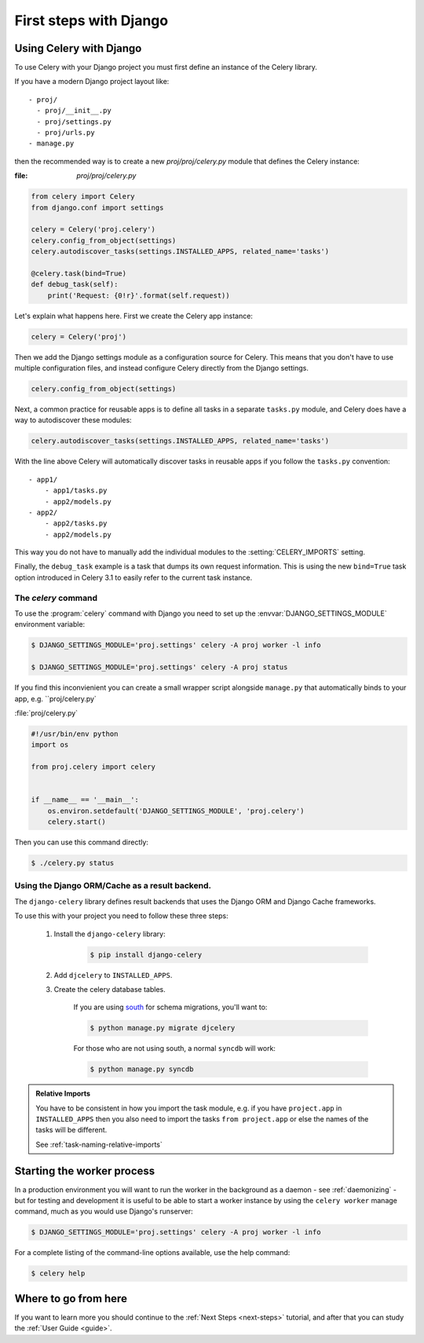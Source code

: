 .. _django-first-steps:

=========================
 First steps with Django
=========================

Using Celery with Django
========================

To use Celery with your Django project you must first define
an instance of the Celery library.

If you have a modern Django project layout like::

    - proj/
      - proj/__init__.py
      - proj/settings.py
      - proj/urls.py
    - manage.py

then the recommended way is to create a new `proj/proj/celery.py` module
that defines the Celery instance:

:file: `proj/proj/celery.py`

.. code-block:: python

    from celery import Celery
    from django.conf import settings

    celery = Celery('proj.celery')
    celery.config_from_object(settings)
    celery.autodiscover_tasks(settings.INSTALLED_APPS, related_name='tasks')

    @celery.task(bind=True)
    def debug_task(self):
        print('Request: {0!r}'.format(self.request))

Let's explain what happens here.
First we create the Celery app instance:

.. code-block:: python

    celery = Celery('proj')

Then we add the Django settings module as a configuration source
for Celery.  This means that you don't have to use multiple
configuration files, and instead configure Celery directly
from the Django settings.

.. code-block:: python

    celery.config_from_object(settings)

Next, a common practice for reusable apps is to define all tasks
in a separate ``tasks.py`` module, and Celery does have a way to
autodiscover these modules:

.. code-block:: python

    celery.autodiscover_tasks(settings.INSTALLED_APPS, related_name='tasks')

With the line above Celery will automatically discover tasks in reusable
apps if you follow the ``tasks.py`` convention::

    - app1/
        - app1/tasks.py
        - app2/models.py
    - app2/
        - app2/tasks.py
        - app2/models.py

This way you do not have to manually add the individual modules
to the :setting:`CELERY_IMPORTS` setting.


Finally, the ``debug_task`` example is a task that dumps
its own request information.  This is using the new ``bind=True`` task option
introduced in Celery 3.1 to easily refer to the current task instance.


The `celery` command
--------------------

To use the :program:`celery` command with Django you need to
set up the :envvar:`DJANGO_SETTINGS_MODULE` environment variable:

.. code-block:: bash

    $ DJANGO_SETTINGS_MODULE='proj.settings' celery -A proj worker -l info

    $ DJANGO_SETTINGS_MODULE='proj.settings' celery -A proj status

If you find this inconvienient you can create a small wrapper script
alongside ``manage.py`` that automatically binds to your app, e.g. ``proj/celery.py`

:file:`proj/celery.py`

.. code-block:: python

    #!/usr/bin/env python
    import os

    from proj.celery import celery


    if __name__ == '__main__':
        os.environ.setdefault('DJANGO_SETTINGS_MODULE', 'proj.celery')
        celery.start()

Then you can use this command directly:

.. code-block:: bash

    $ ./celery.py status


Using the Django ORM/Cache as a result backend.
-----------------------------------------------

The ``django-celery`` library defines result backends that
uses the Django ORM and Django Cache frameworks.

To use this with your project you need to follow these three steps:

    1. Install the ``django-celery`` library:

        .. code-block:: bash

            $ pip install django-celery

    2. Add ``djcelery`` to ``INSTALLED_APPS``.

    3. Create the celery database tables.

        If you are using south_ for schema migrations, you'll want to:

        .. code-block:: bash

            $ python manage.py migrate djcelery

        For those who are not using south, a normal ``syncdb`` will work:

        .. code-block:: bash

            $ python manage.py syncdb

.. _south: http://pypi.python.org/pypi/South/

.. admonition:: Relative Imports

    You have to be consistent in how you import the task module, e.g. if
    you have ``project.app`` in ``INSTALLED_APPS`` then you also
    need to import the tasks ``from project.app`` or else the names
    of the tasks will be different.

    See :ref:`task-naming-relative-imports`

Starting the worker process
===========================

In a production environment you will want to run the worker in the background
as a daemon - see :ref:`daemonizing` - but for testing and
development it is useful to be able to start a worker instance by using the
``celery worker`` manage command, much as you would use Django's runserver:

.. code-block:: bash

    $ DJANGO_SETTINGS_MODULE='proj.settings' celery -A proj worker -l info

For a complete listing of the command-line options available,
use the help command:

.. code-block:: bash

    $ celery help

Where to go from here
=====================

If you want to learn more you should continue to the
:ref:`Next Steps <next-steps>` tutorial, and after that you
can study the :ref:`User Guide <guide>`.
